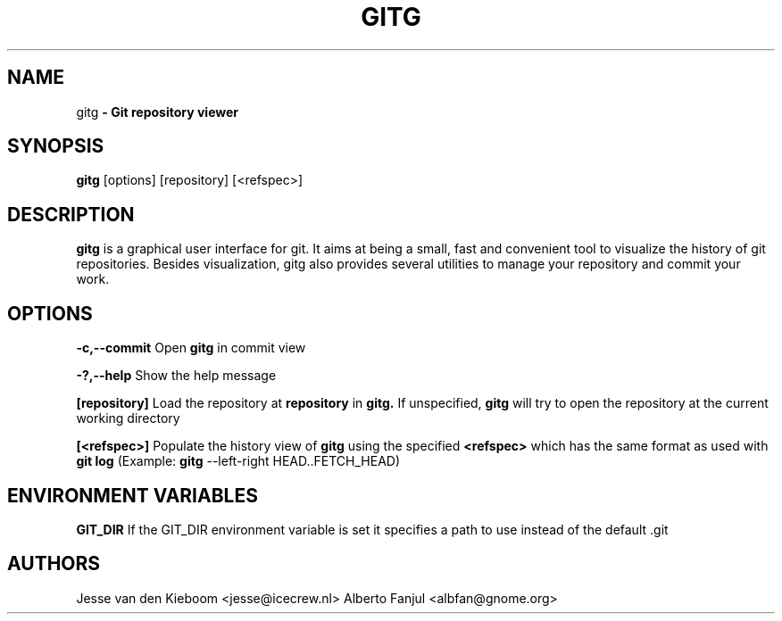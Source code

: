 .TH GITG 1 "22 Jun 2008"
.SH NAME
gitg\fP \- Git repository viewer

.SH SYNOPSIS
.B gitg
.RI [options]\ [repository]\ [<refspec>]
.SH DESCRIPTION
.B gitg
is a graphical user interface for git. It aims at being a small,
fast and convenient tool to visualize the history of git repositories.
Besides visualization, gitg also provides several utilities to manage your
repository and commit your work.
.SH OPTIONS
.B \-c,--commit
Open 
.B gitg 
in commit view

.B \-?,--help
Show the help message

.B [repository]
Load the repository at
.B repository
in 
.B gitg. 
If unspecified, 
.B gitg 
will try to open the repository at the current working directory

.B [<refspec>]
Populate the history view of
.B gitg
using the specified
.B <refspec>
which has the same format as used with 
.B git log
(Example: 
.B gitg
\-\-left\-right HEAD..FETCH_HEAD)

.SH ENVIRONMENT VARIABLES

.B GIT_DIR
If the GIT_DIR environment variable is set it specifies a path to use instead of the default .git

.SH AUTHORS
Jesse van den Kieboom  <jesse@icecrew.nl>
Alberto Fanjul  <albfan@gnome.org>

